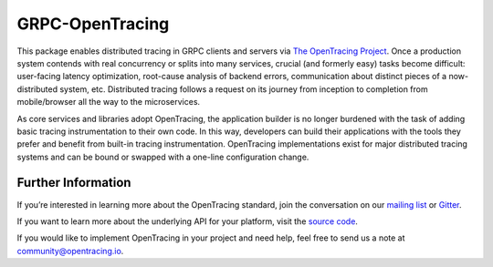 ################
GRPC-OpenTracing
################

This package enables distributed tracing in GRPC clients and servers via `The OpenTracing Project`_. Once a production system contends with real concurrency or splits into many services, crucial (and formerly easy) tasks become difficult: user-facing latency optimization, root-cause analysis of backend errors, communication about distinct pieces of a now-distributed system, etc. Distributed tracing follows a request on its journey from inception to completion from mobile/browser all the way to the microservices. 

As core services and libraries adopt OpenTracing, the application builder is no longer burdened with the task of adding basic tracing instrumentation to their own code. In this way, developers can build their applications with the tools they prefer and benefit from built-in tracing instrumentation. OpenTracing implementations exist for major distributed tracing systems and can be bound or swapped with a one-line configuration change.

*******************
Further Information
*******************

If you’re interested in learning more about the OpenTracing standard, join the conversation on our `mailing list`_ or `Gitter`_.

If you want to learn more about the underlying API for your platform, visit the `source code`_. 

If you would like to implement OpenTracing in your project and need help, feel free to send us a note at `community@opentracing.io`_.

.. _The OpenTracing Project: http://opentracing.io/
.. _source code: https://github.com/opentracing/
.. _mailing list: http://opentracing.us13.list-manage.com/subscribe?u=180afe03860541dae59e84153&id=19117aa6cd
.. _Gitter: https://gitter.im/opentracing/public
.. _community@opentracing.io: community@opentracing.io
